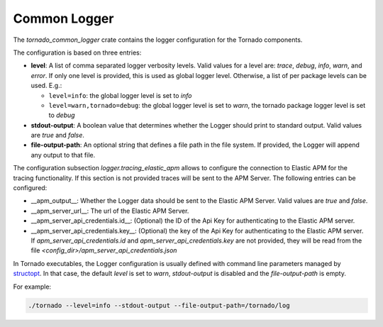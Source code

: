 .. _tornado-common-logger:

Common Logger
`````````````

The *tornado_common_logger* crate contains the logger configuration for
the Tornado components.

The configuration is based on three entries:

-  **level**: A list of comma separated logger verbosity levels. Valid
   values for a level are: *trace*, *debug*, *info*, *warn*, and
   *error*. If only one level is provided, this is used as global logger
   level. Otherwise, a list of per package levels can be used. E.g.:

   -  ``level=info``: the global logger level is set to *info*
   -  ``level=warn,tornado=debug``: the global logger level is set to
      *warn*, the tornado package logger level is set to *debug*

-  **stdout-output**: A boolean value that determines whether the Logger
   should print to standard output. Valid values are *true* and *false*.
-  **file-output-path**: An optional string that defines a file path in
   the file system. If provided, the Logger will append any output to
   that file.

The configuration subsection `logger.tracing_elastic_apm` allows to
configure the connection to Elastic APM for the tracing
functionality. If this section is not provided traces will be sent to
the APM Server.  The following entries can be configured:

- __apm_output__: Whether the Logger data should be sent to the
  Elastic APM Server. Valid values are *true* and *false*.
- __apm_server_url__: The url of the Elastic APM Server.
- __apm_server_api_credentials.id__: (Optional) the ID of the Api Key
  for authenticating to the Elastic APM server.
- __apm_server_api_credentials.key__: (Optional) the key of the Api
  Key for authenticating to the Elastic APM server.  If
  `apm_server_api_credentials.id` and `apm_server_api_credentials.key`
  are not provided, they will be read from the file
  `<config_dir>/apm_server_api_credentials.json`


In Tornado executables, the Logger configuration is usually defined with
command line parameters managed by
`structopt <https://github.com/TeXitoi/structopt>`__. In that case, the
default *level* is set to *warn*, *stdout-output* is disabled and the
*file-output-path* is empty.

For example:

.. code:: bash

   ./tornado --level=info --stdout-output --file-output-path=/tornado/log
